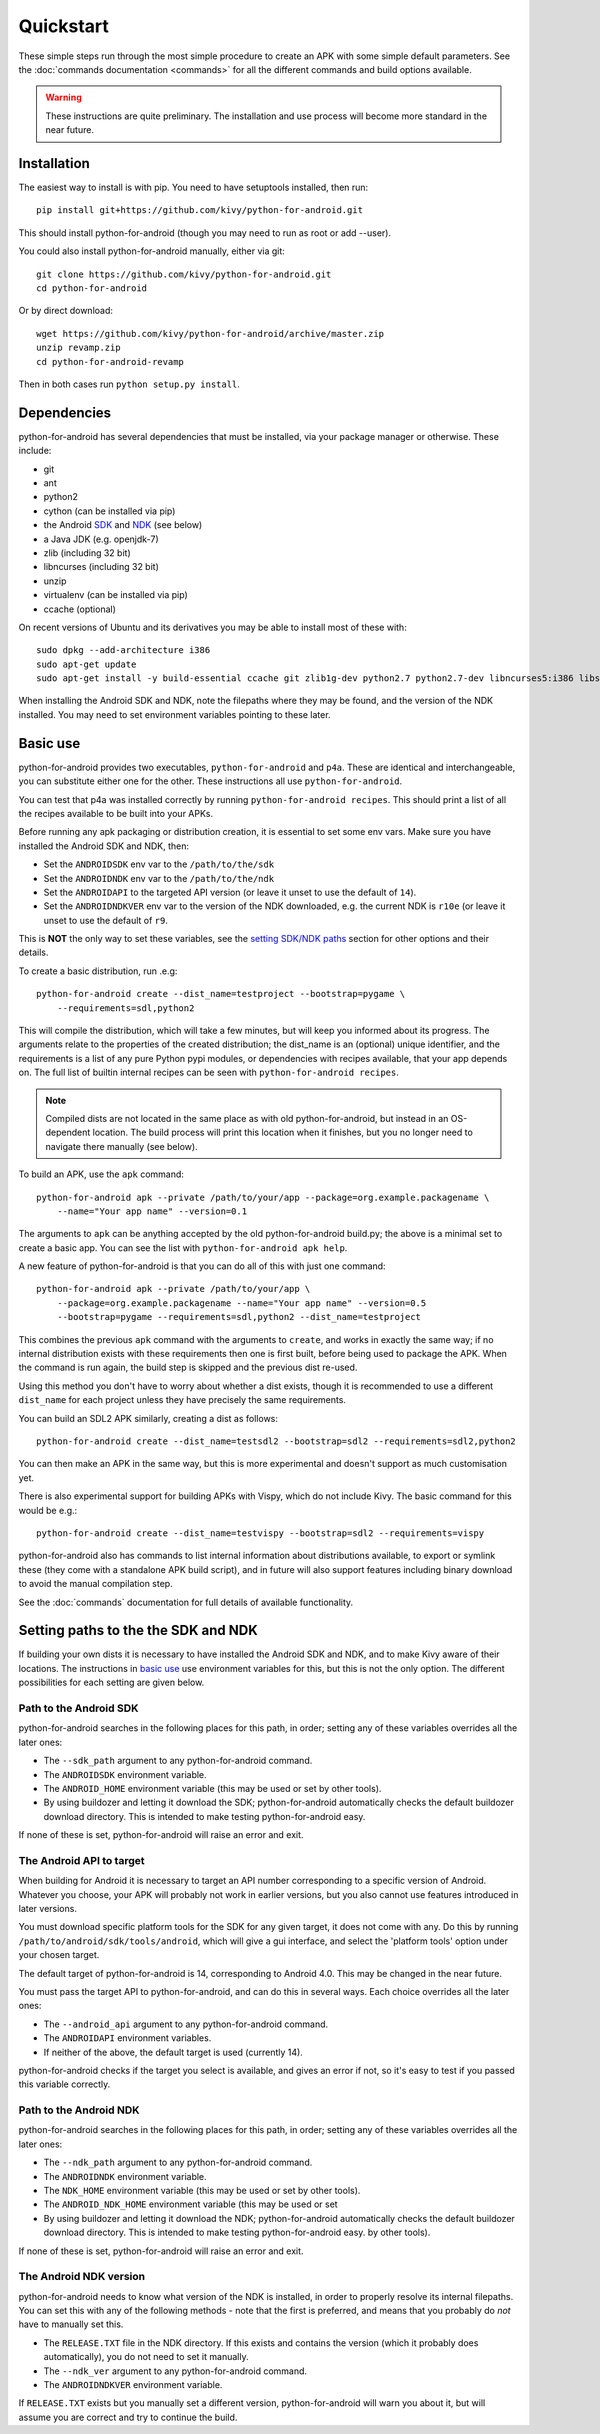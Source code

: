 
Quickstart
==========

These simple steps run through the most simple procedure to create an
APK with some simple default parameters. See the :doc:`commands
documentation <commands>` for all the different commands and build
options available.

.. warning:: These instructions are quite preliminary. The
             installation and use process will become more standard in
             the near future.
             

Installation
------------

The easiest way to install is with pip. You need to have setuptools installed, then run::

  pip install git+https://github.com/kivy/python-for-android.git

This should install python-for-android (though you may need to run as root or add --user).
  
You could also install python-for-android manually, either via git::

  git clone https://github.com/kivy/python-for-android.git
  cd python-for-android
  
Or by direct download::

  wget https://github.com/kivy/python-for-android/archive/master.zip
  unzip revamp.zip
  cd python-for-android-revamp
  
Then in both cases run ``python setup.py install``.

Dependencies
------------

python-for-android has several dependencies that must be installed,
via your package manager or otherwise. These include:

- git
- ant
- python2
- cython (can be installed via pip)
- the Android `SDK <https://developer.android.com/sdk/index.html#Other>`_ and `NDK <https://developer.android.com/ndk/downloads/index.html>`_ (see below)
- a Java JDK (e.g. openjdk-7)
- zlib (including 32 bit)
- libncurses (including 32 bit)
- unzip
- virtualenv (can be installed via pip)
- ccache (optional)

On recent versions of Ubuntu and its derivatives you may be able to
install most of these with::

    sudo dpkg --add-architecture i386
    sudo apt-get update
    sudo apt-get install -y build-essential ccache git zlib1g-dev python2.7 python2.7-dev libncurses5:i386 libstdc++6:i386 zlib1g:i386 openjdk-7-jdk unzip ant
    
When installing the Android SDK and NDK, note the filepaths where they
may be found, and the version of the NDK installed. You may need to
set environment variables pointing to these later.

.. _basic_use:
  
Basic use
---------

python-for-android provides two executables, ``python-for-android``
and ``p4a``. These are identical and interchangeable, you can
substitute either one for the other. These instructions all use
``python-for-android``.

You can test that p4a was installed correctly by running
``python-for-android recipes``. This should print a list of all the
recipes available to be built into your APKs.

Before running any apk packaging or distribution creation, it is
essential to set some env vars. Make sure you have installed the
Android SDK and NDK, then:

- Set the ``ANDROIDSDK`` env var to the ``/path/to/the/sdk``
- Set the ``ANDROIDNDK`` env var to the ``/path/to/the/ndk``
- Set the ``ANDROIDAPI`` to the targeted API version (or leave it
  unset to use the default of ``14``). 
- Set the ``ANDROIDNDKVER`` env var to the version of the NDK
  downloaded, e.g. the current NDK is ``r10e`` (or leave it unset to
  use the default of ``r9``.

This is **NOT** the only way to set these variables, see the `setting
SDK/NDK paths <setting_paths_>`_ section for other options and their
details.

To create a basic distribution, run .e.g::

     python-for-android create --dist_name=testproject --bootstrap=pygame \
         --requirements=sdl,python2
     
This will compile the distribution, which will take a few minutes, but
will keep you informed about its progress. The arguments relate to the
properties of the created distribution; the dist_name is an (optional)
unique identifier, and the requirements is a list of any pure Python
pypi modules, or dependencies with recipes available, that your app
depends on. The full list of builtin internal recipes can be seen with
``python-for-android recipes``.
     
.. note:: Compiled dists are not located in the same place as with old
          python-for-android, but instead in an OS-dependent
          location. The build process will print this location when it
          finishes, but you no longer need to navigate there manually
          (see below).
         
To build an APK, use the ``apk`` command::

    python-for-android apk --private /path/to/your/app --package=org.example.packagename \
        --name="Your app name" --version=0.1
    
The arguments to ``apk`` can be anything accepted by the old
python-for-android build.py; the above is a minimal set to create a
basic app. You can see the list with ``python-for-android apk help``.

A new feature of python-for-android is that you can do all of this with just one command::

    python-for-android apk --private /path/to/your/app \
        --package=org.example.packagename --name="Your app name" --version=0.5 
        --bootstrap=pygame --requirements=sdl,python2 --dist_name=testproject
  
This combines the previous ``apk`` command with the arguments to
``create``, and works in exactly the same way; if no internal
distribution exists with these requirements then one is first built,
before being used to package the APK. When the command is run again,
the build step is skipped and the previous dist re-used. 

Using this method you don't have to worry about whether a dist exists,
though it is recommended to use a different ``dist_name`` for each
project unless they have precisely the same requirements.

You can build an SDL2 APK similarly, creating a dist as follows::

    python-for-android create --dist_name=testsdl2 --bootstrap=sdl2 --requirements=sdl2,python2

You can then make an APK in the same way, but this is more
experimental and doesn't support as much customisation yet.

There is also experimental support for building APKs with Vispy, which
do not include Kivy. The basic command for this would be e.g.::

    python-for-android create --dist_name=testvispy --bootstrap=sdl2 --requirements=vispy

python-for-android also has commands to list internal information
about distributions available, to export or symlink these (they come
with a standalone APK build script), and in future will also support
features including binary download to avoid the manual compilation
step.

See the :doc:`commands` documentation for full details of available
functionality.

.. _setting_paths:

Setting paths to the the SDK and NDK
------------------------------------

If building your own dists it is necessary to have installed the
Android SDK and NDK, and to make Kivy aware of their locations. The
instructions in `basic use <basic_use_>`_ use environment variables
for this, but this is not the only option. The different possibilities
for each setting are given below.

Path to the Android SDK
~~~~~~~~~~~~~~~~~~~~~~~

python-for-android searches in the following places for this path, in
order; setting any of these variables overrides all the later ones:

- The ``--sdk_path`` argument to any python-for-android command.
- The ``ANDROIDSDK`` environment variable.
- The ``ANDROID_HOME`` environment variable (this may be used or set
  by other tools).
- By using buildozer and letting it download the SDK;
  python-for-android automatically checks the default buildozer
  download directory. This is intended to make testing
  python-for-android easy.
  
If none of these is set, python-for-android will raise an error and exit.
  
The Android API to target
~~~~~~~~~~~~~~~~~~~~~~~~~

When building for Android it is necessary to target an API number
corresponding to a specific version of Android. Whatever you choose,
your APK will probably not work in earlier versions, but you also
cannot use features introduced in later versions.

You must download specific platform tools for the SDK for any given
target, it does not come with any. Do this by running
``/path/to/android/sdk/tools/android``, which will give a gui
interface, and select the 'platform tools' option under your chosen
target.

The default target of python-for-android is 14, corresponding to
Android 4.0. This may be changed in the near future.

You must pass the target API to python-for-android, and can do this in
several ways. Each choice overrides all the later ones:

- The ``--android_api`` argument to any python-for-android command.
- The ``ANDROIDAPI`` environment variables.
- If neither of the above, the default target is used (currently 14).
  
python-for-android checks if the target you select is available, and
gives an error if not, so it's easy to test if you passed this
variable correctly.

Path to the Android NDK
~~~~~~~~~~~~~~~~~~~~~~~

python-for-android searches in the following places for this path, in
order; setting any of these variables overrides all the later ones:

- The ``--ndk_path`` argument to any python-for-android command.
- The ``ANDROIDNDK`` environment variable.
- The ``NDK_HOME`` environment variable (this may be used or set
  by other tools).
- The ``ANDROID_NDK_HOME`` environment variable (this may be used or set
- By using buildozer and letting it download the NDK;
  python-for-android automatically checks the default buildozer
  download directory. This is intended to make testing
  python-for-android easy.
  by other tools).

If none of these is set, python-for-android will raise an error and exit.

The Android NDK version
~~~~~~~~~~~~~~~~~~~~~~~

python-for-android needs to know what version of the NDK is installed,
in order to properly resolve its internal filepaths. You can set this
with any of the following methods - note that the first is preferred,
and means that you probably do *not* have to manually set this.

- The ``RELEASE.TXT`` file in the NDK directory. If this exists and
  contains the version (which it probably does automatically), you do
  not need to set it manually.
- The ``--ndk_ver`` argument to any python-for-android command.
- The ``ANDROIDNDKVER`` environment variable.

If ``RELEASE.TXT`` exists but you manually set a different version,
python-for-android will warn you about it, but will assume you are
correct and try to continue the build.
